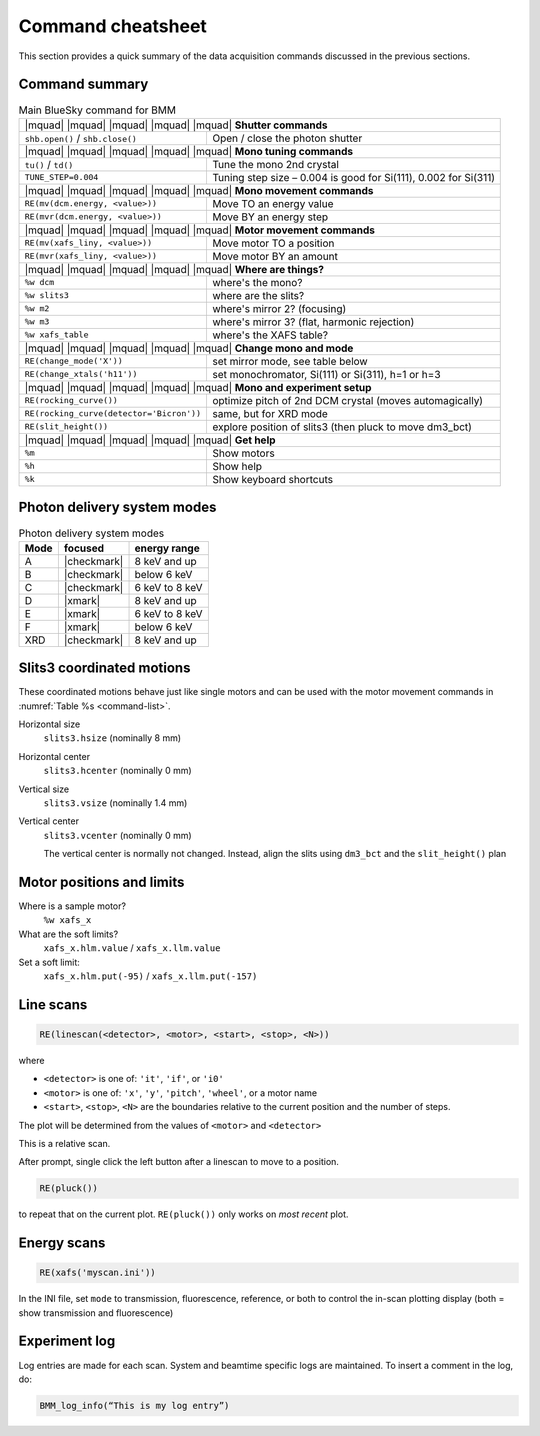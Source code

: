 ..
   This manual is copyright 2018 Bruce Ravel and released under
   The Creative Commons Attribution-ShareAlike License
   http://creativecommons.org/licenses/by-sa/3.0/

.. _cheatsheet:

Command cheatsheet
==================

This section provides a quick summary of the data acquisition commands
discussed in the previous sections.


Command summary
---------------

.. table:: Main BlueSky command for BMM
   :name:  command-list

   +------------------------------------------+--------------------------------------------------------------------------+
   | |mquad| |mquad| |mquad| |mquad| |mquad| **Shutter commands**                                                        |
   +------------------------------------------+--------------------------------------------------------------------------+
   | ``shb.open()`` / ``shb.close()``         |    Open / close the photon shutter                                       | 
   +------------------------------------------+--------------------------------------------------------------------------+
   | |mquad| |mquad| |mquad| |mquad| |mquad| **Mono tuning commands**                                                    |
   +------------------------------------------+--------------------------------------------------------------------------+
   | ``tu()`` / ``td()``                      |    Tune the mono 2nd  crystal                                            |
   +------------------------------------------+--------------------------------------------------------------------------+
   | ``TUNE_STEP=0.004``                      |    Tuning step size – 0.004 is good for Si(111), 0.002 for Si(311)       |
   +------------------------------------------+--------------------------------------------------------------------------+
   | |mquad| |mquad| |mquad| |mquad| |mquad| **Mono movement commands**                                                  |
   +------------------------------------------+--------------------------------------------------------------------------+
   | ``RE(mv(dcm.energy, <value>))``          |    Move TO an energy value                                               |
   +------------------------------------------+--------------------------------------------------------------------------+
   | ``RE(mvr(dcm.energy, <value>))``         |    Move BY an energy step                                                |
   +------------------------------------------+--------------------------------------------------------------------------+
   | |mquad| |mquad| |mquad| |mquad| |mquad| **Motor movement commands**                                                 |
   +------------------------------------------+--------------------------------------------------------------------------+
   | ``RE(mv(xafs_liny, <value>))``           |    Move motor TO a position                                              |
   +------------------------------------------+--------------------------------------------------------------------------+
   | ``RE(mvr(xafs_liny, <value>))``          |    Move motor BY an amount                                               |
   +------------------------------------------+--------------------------------------------------------------------------+
   | |mquad| |mquad| |mquad| |mquad| |mquad| **Where are things?**                                                       |
   +------------------------------------------+--------------------------------------------------------------------------+
   | ``%w dcm``                               |    where's the mono?                                                     |
   +------------------------------------------+--------------------------------------------------------------------------+
   | ``%w slits3``                            |    where are the slits?                                                  |
   +------------------------------------------+--------------------------------------------------------------------------+
   | ``%w m2``                                |    where's mirror 2?  (focusing)                                         |
   +------------------------------------------+--------------------------------------------------------------------------+
   | ``%w m3``                                |    where's mirror 3?  (flat, harmonic rejection)                         |
   +------------------------------------------+--------------------------------------------------------------------------+
   | ``%w xafs_table``                        |    where's the XAFS table?                                               |
   +------------------------------------------+--------------------------------------------------------------------------+
   | |mquad| |mquad| |mquad| |mquad| |mquad| **Change mono and mode**                                                    |
   +------------------------------------------+--------------------------------------------------------------------------+
   | ``RE(change_mode('X'))``                 |    set mirror mode, see table below                                      |
   +------------------------------------------+--------------------------------------------------------------------------+
   | ``RE(change_xtals('h11'))``              |    set monochromator, Si(111) or Si(311), h=1 or h=3                     |
   +------------------------------------------+--------------------------------------------------------------------------+
   | |mquad| |mquad| |mquad| |mquad| |mquad| **Mono and experiment setup**                                               |
   +------------------------------------------+--------------------------------------------------------------------------+
   | ``RE(rocking_curve())``                  |    optimize pitch of 2nd DCM crystal (moves automagically)               |
   +------------------------------------------+--------------------------------------------------------------------------+
   | ``RE(rocking_curve(detector='Bicron'))`` |    same, but for XRD mode                                                |
   +------------------------------------------+--------------------------------------------------------------------------+
   | ``RE(slit_height())``                    |    explore position of slits3 (then pluck to move dm3_bct)               |
   +------------------------------------------+--------------------------------------------------------------------------+
   | |mquad| |mquad| |mquad| |mquad| |mquad| **Get help**                                                                |
   +------------------------------------------+--------------------------------------------------------------------------+
   | ``%m``                                   |    Show motors                                                           |
   +------------------------------------------+--------------------------------------------------------------------------+
   | ``%h``                                   |    Show help                                                             |
   +------------------------------------------+--------------------------------------------------------------------------+
   | ``%k``                                   |    Show keyboard shortcuts                                               |
   +------------------------------------------+--------------------------------------------------------------------------+



Photon delivery system modes
----------------------------

.. table:: Photon delivery system modes
   :name:  pds-mode-table

   =======  =============  =================
    Mode     focused        energy range
   =======  =============  =================
    A        |checkmark|    8 keV and up
    B        |checkmark|    below 6 keV
    C        |checkmark|    6 keV to 8 keV
    D        |xmark|        8 keV and up
    E        |xmark|        6 keV to 8 keV
    F        |xmark|        below 6 keV
    XRD      |checkmark|    8 keV and up
   =======  =============  =================


Slits3 coordinated motions
--------------------------

These coordinated motions behave just like single motors and can be
used with the motor movement commands in :numref:`Table %s <command-list>`.

Horizontal size
  ``slits3.hsize`` (nominally 8 mm)	

Horizontal center
  ``slits3.hcenter`` (nominally 0 mm)


Vertical size
  ``slits3.vsize`` (nominally 1.4 mm)

Vertical center
  ``slits3.vcenter`` (nominally 0 mm)

  The vertical center is normally not changed.  Instead, align the
  slits using ``dm3_bct`` and the ``slit_height()`` plan


Motor positions and limits
--------------------------

Where is a sample motor?
   ``%w xafs_x``

What are the soft limits?
   ``xafs_x.hlm.value`` / ``xafs_x.llm.value``

Set a soft limit: 
   ``xafs_x.hlm.put(-95)`` / ``xafs_x.llm.put(-157)``


Line scans
----------

.. code-block:: text

   RE(linescan(<detector>, <motor>, <start>, <stop>, <N>))

where

+ ``<detector>`` is one of: ``'it'``, ``'if'``, or ``'i0'``
+ ``<motor>`` is one of: ``'x'``, ``'y'``, ``'pitch'``, ``'wheel'``,
  or a motor name
+ ``<start>``, ``<stop>``, ``<N>`` are the boundaries relative to the
  current position and the number of steps.

The plot will be determined from the values of ``<motor>`` and ``<detector>``

This is a relative scan.

After prompt, single click the left button  after a linescan to move to a position.

.. code-block:: text

   RE(pluck()) 

to repeat that on the current plot.  ``RE(pluck())`` only works on *most recent* plot.


Energy scans
------------

.. code-block:: text

   RE(xafs('myscan.ini'))

In the INI file, set ``mode`` to transmission, fluorescence,
reference, or both to control the in-scan plotting display (both =
show transmission and fluorescence)

Experiment log
--------------

Log entries are made for each scan.  System and beamtime specific logs
are maintained.  To insert a comment in the log, do:

.. code-block:: text

   BMM_log_info(“This is my log entry”)
